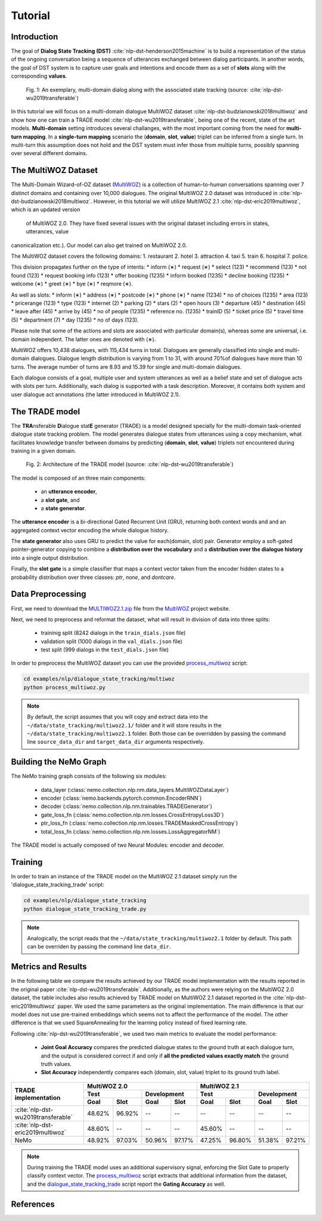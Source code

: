 Tutorial
========


Introduction
------------

The goal of **Dialog State Tracking (DST)** :cite:`nlp-dst-henderson2015machine` \
is to build a representation of the status of the ongoing conversation \
being a sequence of utterances exchanged between dialog participants. \
In another words, the goal of DST system is to capture user goals and intentions and encode them as a set of \
**slots** along with the corresponding **values**.


.. figure:: dst_multiwoz_example.png

   Fig. 1: An exemplary, multi-domain dialog along with the associated state tracking (source: \
   :cite:`nlp-dst-wu2019transferable`)


In this tutorial we will focus on a multi-domain dialogue MultiWOZ dataset :cite:`nlp-dst-budzianowski2018multiwoz` \
and show how one can train a TRADE model :cite:`nlp-dst-wu2019transferable`, \
being one of the recent, state of the art models. \
**Multi-domain** setting introduces several challanges, with the most important coming from the need for \
**multi-turn mapping**. In a **single-turn mapping** scenario the (**domain**, **slot**, **value**) triplet can be \
inferred from a single turn. In multi-turn this assumption does not hold and the DST system must infer those from \
multiple turns, possibly spanning over several different domains.




The MultiWOZ Dataset
--------------------

The Multi-Domain Wizard-of-OZ dataset (`MultiWOZ`_) is a collection of human-to-human conversations spanning over \
7 distinct domains and containing over 10,000 dialogues.
The original MultiWOZ 2.0 dataset was introduced in :cite:`nlp-dst-budzianowski2018multiwoz`.
However, in this tutorial we will utilize MultiWOZ 2.1  :cite:`nlp-dst-eric2019multiwoz`, which is an updated version\
 of MultiWOZ 2.0. They have fixed several issues with the original dataset including errors in states, utterances, value
canonicalization etc.). Our model can also get trained on MultiWOZ 2.0.


The MultiWOZ dataset covers the following domains:
1. restaurant
2. hotel
3. attraction
4. taxi
5. train
6. hospital
7. police.


This division propagates further on the type of intents:
* inform (∗)
* request (∗)
* select (123)
* recommend (123)
* not found (123)
* request booking info (123)
* offer booking (1235)
* inform booked (1235)
* decline booking (1235)
* welcome (∗)
* greet (∗)
* bye (∗)
* reqmore (∗).


As well as slots:
* inform (∗)
* address (∗)
* postcode (∗)
* phone (∗)
* name (1234)
* no of choices (1235)
* area (123)
* pricerange (123)
* type (123)
* internet (2)
* parking (2)
* stars (2)
* open hours (3)
* departure (45)
* destination (45)
* leave after (45)
* arrive by (45)
* no of people (1235)
* reference no. (1235)
* trainID (5)
* ticket price (5)
* travel time (5)
* department (7)
* day (1235)
* no of days (123).


Please note that some of the actions and slots are associated with particular domain(s), whereas some are universal, \
i.e. domain independent. The latter ones are denoted with (∗).


MultiWOZ offers 10,438 dialogues, with 115,434 turns in total. \
Dialogues are generally classified into single and multi-domain dialogues. \
Dialogue length distribution is varying from 1 to 31, with around 70%of dialogues have more than 10 turns. \
The average number of turns are 8.93 and 15.39 for single and multi-domain dialogues. \

Each dialogue consists of a goal, multiple user and system utterances as well as a belief state and set of dialogue \
acts with slots per turn. Additionally, each dialog is supported with a task description. \
Moreover, it contains both system and user dialogue act annotations (the latter introduced in MultiWOZ 2.1).


The TRADE model
---------------

The **TRA**\nsferable **D**\ialogue stat\ **E** generator  (TRADE)  is a model designed specially for the multi-domain \
task-oriented dialogue state tracking problem. \
The model generates dialogue states from utterances using a copy mechanism, what facilitates knowledge transfer \
between domains by predicting (**domain**, **slot**, **value**) triplets not encountered during training in a given \
domain.


.. figure:: dst_trade_architecture.png

   Fig. 2: Architecture of the TRADE model (source: :cite:`nlp-dst-wu2019transferable`)

The model is composed of an three main components:

 * an **utterance encoder**,
 * a **slot gate**, and
 * a **state generator**.  

The **utterance encoder** is a bi-directional Gated Recurrent Unit (GRU), returning both \
context words and and an aggregated context vector encoding the whole dialogue history.

The **state generator** also uses GRU to predict the value for each(domain, slot) pair. Generator employ a soft-gated \
pointer-generator copying to combine a **distribution over the vocabulary** and a **distribution over the dialogue \
history** into a single output distribution.

Finally, the **slot gate** is a simple classifier  that  maps  a  context  vector taken from the encoder \
hidden states to a probability  distribution  over three classes: *ptr*, *none*,  and *dontcare*.

Data Preprocessing
------------------

First, we need to download the `MULTIWOZ2.1.zip`_ file from the `MultiWOZ`_ project website.


.. _MultiWOZ: https://www.repository.cam.ac.uk/handle/1810/294507

.. _MULTIWOZ2.1.zip: https://www.repository.cam.ac.uk/bitstream/handle/1810/294507/MULTIWOZ2.1.zip?sequence=1&isAllowed=y


Next, we need to preprocess and reformat the dataset, what will result in division of data into three splits:

 * traininig split (8242 dialogs in the ``train_dials.json`` file)
 * validation split (1000 dialogs in the ``val_dials.json`` file)
 * test split (999 dialogs in the ``test_dials.json`` file)

In order to preprocess the MultiWOZ dataset you can use the provided `process_multiwoz`_ script:

.. _process_multiwoz: https://github.com/NVIDIA/NeMo/blob/master/examples/nlp/dialogue_state_tracking/multiwoz/process_multiwoz.py

.. code-block:: bash

    cd examples/nlp/dialogue_state_tracking/multiwoz
    python process_multiwoz.py


.. note::
    By default, the script assumes that you will copy and extract data into the \
    ``~/data/state_tracking/multiwoz2.1/`` \
    folder and it will store results in the ``~/data/state_tracking/multiwoz2.1`` folder. \
    Both those can be overridden by passing the command line ``source_data_dir`` and ``target_data_dir`` arguments \
    respectively.


Building the NeMo Graph
-----------------------

The NeMo training graph consists of the following six modules:

 * data_layer (:class:`nemo.collection.nlp.nm.data_layers.MultiWOZDataLayer`)
 * encoder (:class:`nemo.backends.pytorch.common.EncoderRNN`)
 * decoder (:class:`nemo.collection.nlp.nm.trainables.TRADEGenerator`)
 * gate_loss_fn (:class:`nemo.collection.nlp.nm.losses.CrossEntropyLoss3D`)
 * ptr_loss_fn (:class:`nemo.collection.nlp.nm.losses.TRADEMaskedCrossEntropy`)
 * total_loss_fn (:class:`nemo.collection.nlp.nm.losses.LossAggregatorNM`)

The TRADE model is actually composed of two Neural Modules: encoder and decoder.

Training
--------

In order to train an instance of the TRADE model on the MultiWOZ 2.1 dataset simply run the \
'dialogue_state_tracking_trade' script:

.. _dialogue_state_tracking_trade: https://github.com/NVIDIA/NeMo/blob/master/examples/nlp/dialogue_state_tracking/dialogue_state_tracking_trade.py


.. code-block:: bash

    cd examples/nlp/dialogue_state_tracking
    python dialogue_state_tracking_trade.py 


.. note::
    Analogically, the script reads that the ``~/data/state_tracking/multiwoz2.1`` folder by default.
    This path can be overriden by passing the command line ``data_dir``.



Metrics and Results
-------------------

In the following table we compare the results achieved by our TRADE model implementation with the results reported \
in the original paper :cite:`nlp-dst-wu2019transferable`. Additionally, as the authors were relying on the MultiWOZ 2.0
dataset, the table includes also results achieved by TRADE model on MultiWOZ 2.1 dataset reported in the
:cite:`nlp-dst-eric2019multiwoz` paper. We used the same parameters as the original implementation.
The main difference is that our model does not use pre-trained embeddings which seems not to affect the \
performance of the model. The other difference is that we used SquareAnnealing for the learning policy instead of \
fixed learning rate.

Following :cite:`nlp-dst-wu2019transferable`, we used two main metrics to evaluate the model performance:

 * **Joint Goal Accuracy** compares the predicted dialogue states to the ground truth at each dialogue turn, and the
   output is considered correct if and only if **all the predicted values exactly match** the ground truth values. 
 * **Slot Accuracy** independently compares each (domain, slot, value) triplet to its ground truth label.


+------------------------------------+--------+--------+--------+--------+--------+--------+--------+--------+
|                                    | MultiWOZ 2.0                      | MultiWOZ 2.1                      |
+                                    +--------+--------+--------+--------+--------+--------+--------+--------+
|                                    | Test            |Development      |  Test           |Development      |
+                                    +--------+--------+--------+--------+--------+--------+--------+--------+
| TRADE implementation               | Goal   | Slot   | Goal   | Slot   | Goal   | Slot   | Goal   | Slot   |
+====================================+========+========+========+========+========+========+========+========+
| :cite:`nlp-dst-wu2019transferable` | 48.62% | 96.92% | --     | --     | --     | --     | --     | --     |
+------------------------------------+--------+--------+--------+--------+--------+--------+--------+--------+
| :cite:`nlp-dst-eric2019multiwoz`   | 48.60% | --     | --     | --     | 45.60% | --     | --     | --     |
+------------------------------------+--------+--------+--------+--------+--------+--------+--------+--------+
| NeMo                               | 48.92% | 97.03% | 50.96% | 97.17% | 47.25% | 96.80% | 51.38% | 97.21% |
+------------------------------------+--------+--------+--------+--------+--------+--------+--------+--------+


.. note::
    During training the TRADE model uses an additional supervisory signal, enforcing the Slot Gate to properly \
    classify context vector. The `process_multiwoz`_ script extracts that additional information from the dataset,
    and the `dialogue_state_tracking_trade`_ script report the **Gating Accuracy** as well.

References
----------

.. bibliography:: nlp_all.bib
    :style: plain
    :labelprefix: NLP-DST
    :keyprefix: nlp-dst-
